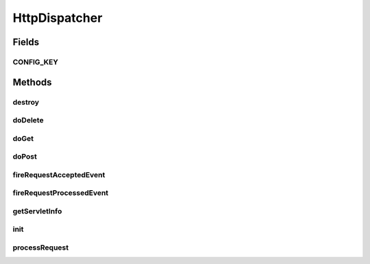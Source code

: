 .. java:import:: hk.hku.cecid.piazza.commons Sys

.. java:import:: hk.hku.cecid.piazza.commons.servlet RequestListenerException

.. java:import:: java.io IOException

.. java:import:: java.net HttpURLConnection

.. java:import:: java.util Date

.. java:import:: java.util Iterator

.. java:import:: java.util Properties

.. java:import:: javax.servlet RequestDispatcher

.. java:import:: javax.servlet ServletConfig

.. java:import:: javax.servlet ServletException

.. java:import:: javax.servlet.http HttpServlet

.. java:import:: javax.servlet.http HttpServletRequest

.. java:import:: javax.servlet.http HttpServletResponse

HttpDispatcher
==============

.. java:package:: hk.hku.cecid.piazza.commons.servlet.http
   :noindex:

.. java:type:: public class HttpDispatcher extends HttpServlet

   HttpDispatcher is an HttpServlet which dispatches Http request to the Http request listeners registered in its Http dispatcher context.

   :author: Hugo Y. K. Lam

   **See also:** :java:ref:`HttpDispatcherContext`

Fields
------
CONFIG_KEY
^^^^^^^^^^

.. java:field:: public static final String CONFIG_KEY
   :outertype: HttpDispatcher

   The request attribute key of the servlet config.

Methods
-------
destroy
^^^^^^^

.. java:method:: public void destroy()
   :outertype: HttpDispatcher

   Destroys the servlet.

doDelete
^^^^^^^^

.. java:method:: protected void doDelete(HttpServletRequest request, HttpServletResponse response) throws ServletException, IOException
   :outertype: HttpDispatcher

   Handles the HTTP \ ``POST``\  method.

   :param request: the servlet request.
   :param response: the servlet response.

doGet
^^^^^

.. java:method:: protected void doGet(HttpServletRequest request, HttpServletResponse response) throws ServletException, IOException
   :outertype: HttpDispatcher

   Handles the HTTP \ ``GET``\  method.

   :param request: the servlet request.
   :param response: the servlet response.

doPost
^^^^^^

.. java:method:: protected void doPost(HttpServletRequest request, HttpServletResponse response) throws ServletException, IOException
   :outertype: HttpDispatcher

   Handles the HTTP \ ``POST``\  method.

   :param request: the servlet request.
   :param response: the servlet response.

fireRequestAcceptedEvent
^^^^^^^^^^^^^^^^^^^^^^^^

.. java:method:: protected boolean fireRequestAcceptedEvent(HttpRequestEvent event)
   :outertype: HttpDispatcher

   Invoked before a request is processed by the listener registered at the request context path which is relative to this servlet's context path.

   :param event: the HTTP request event.
   :return: true if the request should be accepted and processed by the registered listener.

fireRequestProcessedEvent
^^^^^^^^^^^^^^^^^^^^^^^^^

.. java:method:: protected void fireRequestProcessedEvent(HttpRequestEvent event)
   :outertype: HttpDispatcher

   Invoked when a request has been processed by the listener registered at the request context path which is relative to this servlet's context path.

   :param event: the HTTP request event.

getServletInfo
^^^^^^^^^^^^^^

.. java:method:: public String getServletInfo()
   :outertype: HttpDispatcher

   Gets a short description of this servlet.

   :return: a short description of this servlet.

init
^^^^

.. java:method:: public void init(ServletConfig config) throws ServletException
   :outertype: HttpDispatcher

   Initializes the servlet.

   :param config: the ServletConfig.
   :throws ServletException: if error occurred in initialization.

processRequest
^^^^^^^^^^^^^^

.. java:method:: protected void processRequest(HttpServletRequest request, HttpServletResponse response) throws ServletException, IOException
   :outertype: HttpDispatcher

   Processes requests for both HTTP \ ``GET``\  and \ ``POST``\  methods.

   :param request: servlet request.
   :param response: servlet response.

